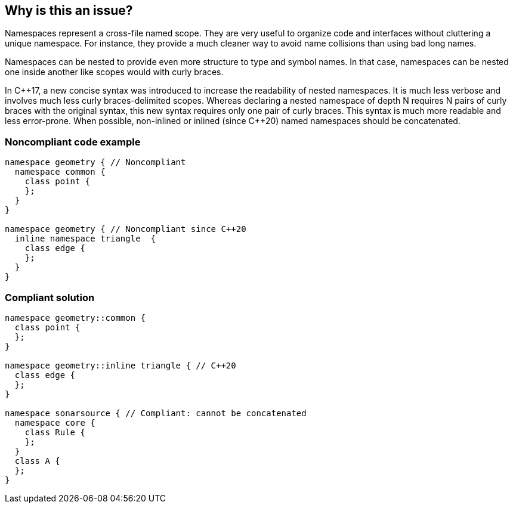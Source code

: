 == Why is this an issue?

Namespaces represent a cross-file named scope. They are very useful to organize code and interfaces without cluttering a unique namespace. For instance, they provide a much cleaner way to avoid name collisions than using bad long names.


Namespaces can be nested to provide even more structure to type and symbol names. In that case, namespaces can be nested one inside another like scopes would with curly braces.


In {cpp}17, a new concise syntax was introduced to increase the readability of nested namespaces. It is much less verbose and involves much less curly braces-delimited scopes. Whereas declaring a nested namespace of depth N requires N pairs of curly braces with the original syntax, this new syntax requires only one pair of curly braces. This syntax is much more readable and less error-prone. When possible, non-inlined or inlined (since {cpp}20) named namespaces should be concatenated.


=== Noncompliant code example

[source,cpp]
----
namespace geometry { // Noncompliant
  namespace common {
    class point {
    };
  }
}

namespace geometry { // Noncompliant since C++20
  inline namespace triangle  {
    class edge {
    };
  }
}
----


=== Compliant solution

[source,cpp]
----
namespace geometry::common {
  class point {
  };
}

namespace geometry::inline triangle { // C++20
  class edge {
  };
}

namespace sonarsource { // Compliant: cannot be concatenated
  namespace core {
    class Rule {
    };
  }
  class A {
  };
}
----

